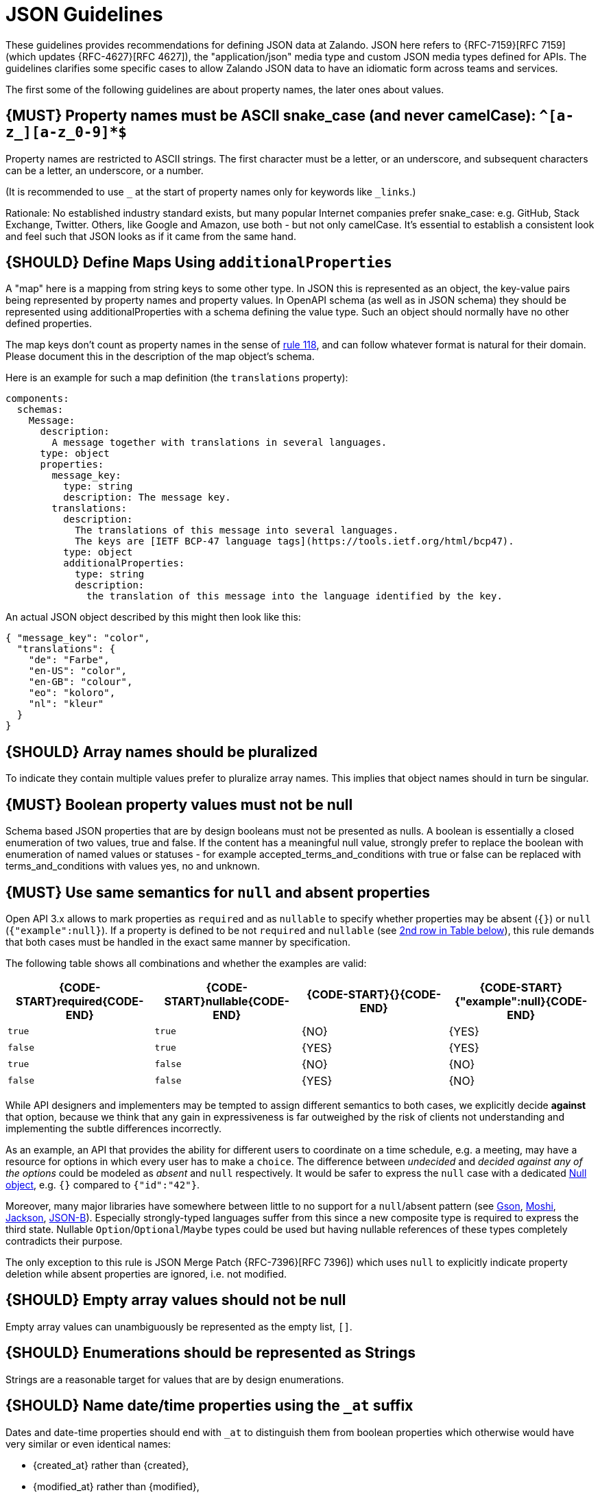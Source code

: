 [[json-guidelines]]
= JSON Guidelines

These guidelines provides recommendations for defining JSON data at Zalando.
JSON here refers to {RFC-7159}[RFC 7159] (which updates {RFC-4627}[RFC 4627]),
the "application/json" media type and custom JSON media types defined for APIs.
The guidelines clarifies some specific cases to allow Zalando JSON data to have
an idiomatic form across teams and services.

The first some of the following guidelines are about property names, the later
ones about values.


[#118]
== {MUST} Property names must be ASCII snake_case (and never camelCase): `^[a-z_][a-z_0-9]*$`

Property names are restricted to ASCII strings. The first
character must be a letter, or an underscore, and subsequent
characters can be a letter, an underscore, or a number.

(It is recommended to use `_` at the start of property names only for keywords like `_links`.)

Rationale: No established industry standard exists, but many popular Internet
companies prefer snake_case: e.g. GitHub, Stack Exchange, Twitter.
Others, like Google and Amazon, use both - but not only camelCase. It’s
essential to establish a consistent look and feel such that JSON looks
as if it came from the same hand.

[#216]
== {SHOULD} Define Maps Using `additionalProperties`

A "map" here is a mapping from string keys to some other type.
In JSON this is represented as an object, the key-value pairs being represented
by property names and property values.
In OpenAPI schema (as well as in JSON schema) they should be represented using
additionalProperties with a schema defining the value type. Such an object should normally
have no other defined properties.

The map keys don't count as property names in the sense of <<118,rule 118>>, and can
follow whatever format is natural for their domain. Please document this in the description
of the map object's schema.

Here is an example for such a map definition (the `translations` property):

```yaml
components:
  schemas:
    Message:
      description:
        A message together with translations in several languages.
      type: object
      properties:
        message_key:
          type: string
          description: The message key.
        translations:
          description:
            The translations of this message into several languages.
            The keys are [IETF BCP-47 language tags](https://tools.ietf.org/html/bcp47).
          type: object
          additionalProperties:
            type: string
            description:
              the translation of this message into the language identified by the key.
```

An actual JSON object described by this might then look like this:
```json
{ "message_key": "color",
  "translations": {
    "de": "Farbe",
    "en-US": "color",
    "en-GB": "colour",
    "eo": "koloro",
    "nl": "kleur"
  }
}
```


[#120]
== {SHOULD} Array names should be pluralized

To indicate they contain multiple values prefer to pluralize array
names. This implies that object names should in turn be singular.


[#122]
== {MUST} Boolean property values must not be null

Schema based JSON properties that are by design booleans must not be
presented as nulls. A boolean is essentially a closed enumeration of two
values, true and false. If the content has a meaningful null value,
strongly prefer to replace the boolean with enumeration of named values
or statuses - for example accepted_terms_and_conditions with true or
false can be replaced with terms_and_conditions with values yes, no and
unknown.


[#123]
== {MUST} Use same semantics for `null` and absent properties

Open API 3.x allows to mark properties as `required` and as `nullable` to
specify whether properties may be absent (`{}`) or `null` (`{"example":null}`).
If a property is defined to be not `required` and `nullable` (see
<<required-nullable-row-2, 2nd row in Table below>>), this rule demands
that both cases must be handled in the exact same manner by specification.

The following table shows all combinations and whether the examples are
valid:

[cols=",,,",options="header",]
|===========================================
| {CODE-START}required{CODE-END} | {CODE-START}nullable{CODE-END}
| {CODE-START}{}{CODE-END} | {CODE-START}{"example":null}{CODE-END}
| `true`  |`true`   | {NO}  | {YES}
| `false` | `true`  | {YES} | {YES} [[required-nullable-row-2]]
| `true`  |`false`  | {NO}  | {NO}
| `false` |`false`  | {YES} | {NO}
|===========================================

While API designers and implementers may be tempted to assign different
semantics to both cases, we explicitly decide **against** that option, because we
think that any gain in expressiveness is far outweighed by the risk of clients
not understanding and implementing the subtle differences incorrectly.

As an example, an API that provides the ability for different users to
coordinate on a time schedule, e.g. a meeting, may have a resource for options
in which every user has to make a `choice`. The difference between _undecided_
and _decided against any of the options_ could be modeled as _absent_ and
`null` respectively. It would be safer to express the `null` case with a
dedicated https://en.wikipedia.org/wiki/Null_object_pattern[Null object], e.g.
`{}` compared to `{"id":"42"}`.

Moreover, many major libraries have somewhere between little to no support for
a `null`/absent pattern (see
https://stackoverflow.com/questions/48465005/gson-distinguish-null-value-field-and-missing-field[Gson],
https://github.com/square/moshi#borrows-from-gson[Moshi],
https://github.com/FasterXML/jackson-databind/issues/578[Jackson],
https://developer.ibm.com/articles/j-javaee8-json-binding-3/[JSON-B]). Especially
strongly-typed languages suffer from this since a new composite type is required
to express the third state. Nullable `Option`/`Optional`/`Maybe` types could be
used but having nullable references of these types completely contradicts their
purpose.

The only exception to this rule is JSON Merge Patch {RFC-7396}[RFC 7396]) which
uses `null` to explicitly indicate property deletion while absent properties are
ignored, i.e. not modified.


[#124]
== {SHOULD} Empty array values should not be null

Empty array values can unambiguously be represented as the empty list, `[]`.


[#125]
== {SHOULD} Enumerations should be represented as Strings

Strings are a reasonable target for values that are by design enumerations.


[#235]
== {SHOULD} Name date/time properties using the `_at` suffix

Dates and date-time properties should end with `_at` to distinguish them from
boolean properties which otherwise would have very similar or even identical
names:

- {created_at} rather than {created},
- {modified_at} rather than {modified},
- `occurred_at` rather than `occurred`, and
- `returned_at` rather than `returned`.

**Note:** {created} and {modified} were mentioned in an earlier version of the
guideline and are therefore still accepted for APIs that predate this rule.


[#126]
== {SHOULD} Date property values should conform to RFC 3339

Use the date and time formats defined by {RFC-3339}#section-5.6[RFC 3339]:

* for "date" use strings matching
`date-fullyear "-" date-month "-" date-mday`, for example: `2015-05-28`
* for "date-time" use strings matching `full-date "T" full-time`, for
example `2015-05-28T14:07:17Z`

Note that the
https://github.com/OAI/OpenAPI-Specification/blob/master/versions/2.0.md#data-types[OpenAPI
format] "date-time" corresponds to "date-time" in the RFC) and
`2015-05-28` for a date (note that the OpenAPI format "date" corresponds
to "full-date" in the RFC). Both are specific profiles, a subset of the
international standard {ISO-8601}[ISO 8601].

A zone offset may be used (both, in request and responses) -- this is
simply defined by the standards. However, we encourage restricting dates
to UTC and without offsets. For example `2015-05-28T14:07:17Z` rather
than `2015-05-28T14:07:17+00:00`. From experience we have learned that
zone offsets are not easy to understand and often not correctly handled.
Note also that zone offsets are different from local times that might be
including daylight saving time. Localization of dates should be done by
the services that provide user interfaces, if required.

When it comes to storage, all dates should be consistently stored in UTC
without a zone offset. Localization should be done locally by the
services that provide user interfaces, if required.

Sometimes it can seem data is naturally represented using numerical
timestamps, but this can introduce interpretation issues with precision
- for example whether to represent a timestamp as 1460062925,
1460062925000 or 1460062925.000. Date strings, though more verbose and
requiring more effort to parse, avoid this ambiguity.


[#127]
== {SHOULD} Time durations and intervals could conform to ISO 8601

Schema based JSON properties that are by design durations and intervals
could be strings formatted as recommended by {ISO-8601}[ISO 8601]
({RFC-3339}#appendix-A[Appendix A of RFC 3339 contains a grammar] for
durations).
